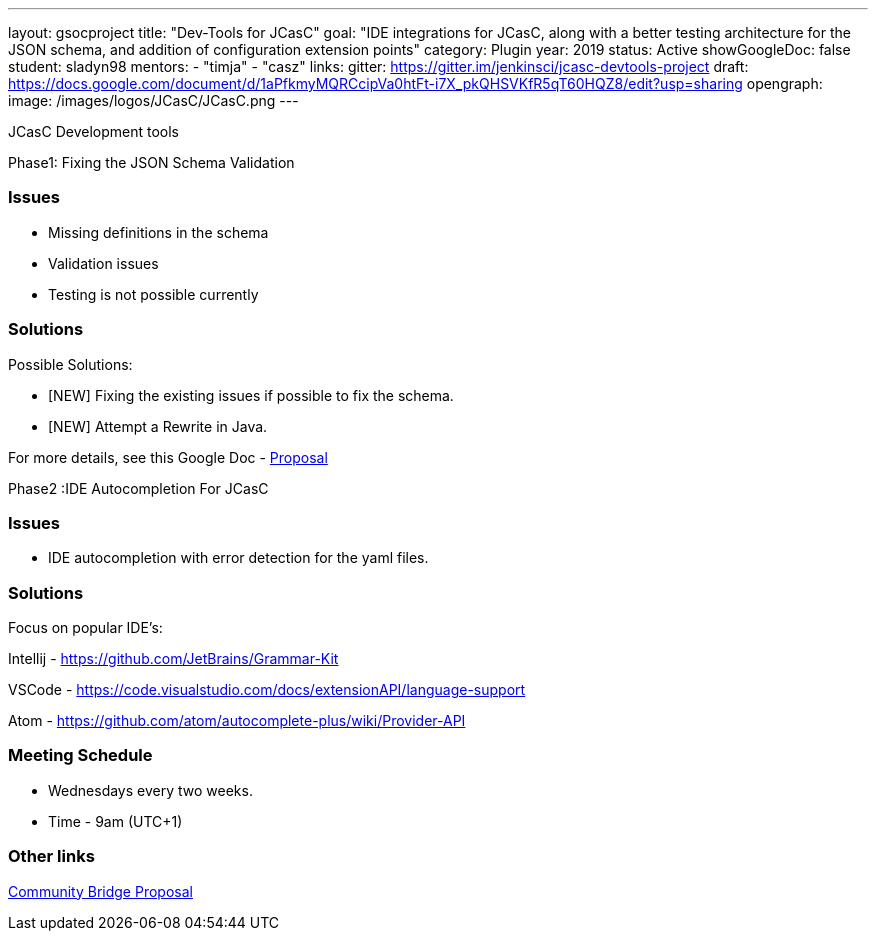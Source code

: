 ---
layout: gsocproject
title: "Dev-Tools for JCasC"
goal: "IDE integrations for JCasC, along with a better testing architecture for the JSON schema, and addition of configuration extension points"
category: Plugin
year: 2019
status: Active
showGoogleDoc: false
student: sladyn98
mentors:
- "timja"
- "casz"
links:
  gitter: https://gitter.im/jenkinsci/jcasc-devtools-project
  draft: https://docs.google.com/document/d/1aPfkmyMQRCcipVa0htFt-i7X_pkQHSVKfR5qT60HQZ8/edit?usp=sharing
opengraph:
  image: /images/logos/JCasC/JCasC.png
---

JCasC Development tools 

Phase1: Fixing the JSON Schema Validation


=== Issues
* Missing definitions in the schema
* Validation issues
* Testing is not possible currently

=== Solutions
Possible Solutions:

* [NEW] Fixing the existing issues if possible to fix the schema.
* [NEW] Attempt a Rewrite in Java.

For more details, see this Google Doc -  https://docs.google.com/document/d/1aPfkmyMQRCcipVa0htFt-i7X_pkQHSVKfR5qT60HQZ8/edit?usp=sharing[Proposal]


Phase2 :IDE Autocompletion For JCasC

=== Issues
* IDE autocompletion with error detection for the yaml files.

=== Solutions
Focus on popular IDE’s:

Intellij - https://github.com/JetBrains/Grammar-Kit

VSCode - https://code.visualstudio.com/docs/extensionAPI/language-support

Atom - https://github.com/atom/autocomplete-plus/wiki/Provider-API

=== Meeting Schedule

  * Wednesdays every two weeks.
  * Time - 9am (UTC+1)

=== Other links


https://docs.google.com/document/d/1YpuCC129U8KPXAwiXRXQ_4XWuLursPGl3rzQjz43-CY/edit?usp=sharing[Community Bridge Proposal] +
